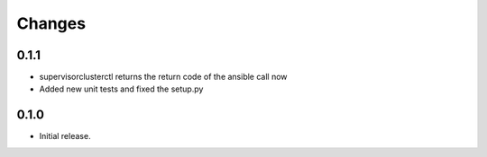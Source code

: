 .. :changelog:

=======
Changes
=======

0.1.1
-------------------------------

- supervisorclusterctl returns the return code of the ansible call now
- Added new unit tests and fixed the setup.py

0.1.0
-------------------------------

- Initial release.